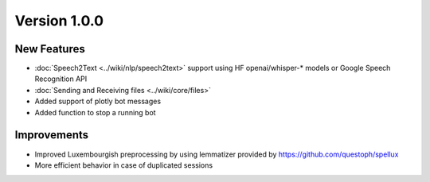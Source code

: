 Version 1.0.0
=============

New Features
-------------
- :doc:`Speech2Text <../wiki/nlp/speech2text>` support using HF openai/whisper-* models or Google Speech Recognition API
- :doc:`Sending and Receiving files <../wiki/core/files>`
- Added support of plotly bot messages
- Added function to stop a running bot

Improvements
-------------
- Improved Luxembourgish preprocessing by using lemmatizer provided by https://github.com/questoph/spellux
- More efficient behavior in case of duplicated sessions